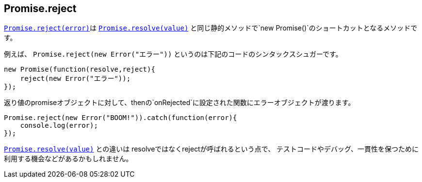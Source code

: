 [[ch2-promise-reject]]
== Promise.reject

<<Promise.reject, `Promise.reject(error)`>>は
<<Promise.resolve, `Promise.resolve(value)`>> と同じ静的メソッドで`new Promise()`のショートカットとなるメソッドです。


例えば、 `Promise.reject(new Error("エラー"))` というのは下記のコードのシンタックスシュガーです。

[source,javascript]
----
new Promise(function(resolve,reject){
    reject(new Error("エラー"));
});
----

返り値のpromiseオブジェクトに対して、thenの`onRejected`に設定された関数にエラーオブジェクトが渡ります。

[source,javascript]
----
Promise.reject(new Error("BOOM!")).catch(function(error){
    console.log(error);
});
----

<<Promise.resolve, `Promise.resolve(value)`>> との違いは resolveではなくrejectが呼ばれるという点で、
テストコードやデバッグ、一貫性を保つために利用する機会などがあるかもしれません。